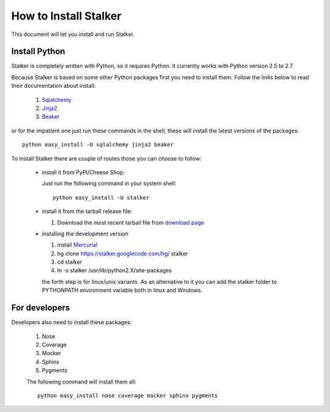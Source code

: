 How to Install Stalker
**********************

This document will let you install and run Stalker.

Install Python
==============

Stalker is completely written with Python, so it requires Python. It currently
works with Python version 2.5 to 2.7.

Because Stalker is based on some other Python packages first you need to
install them. Follow the links below to read their documentation about install:
  
  1. `Sqlalchemy`_
  2. `Jinja2`_
  3. `Beaker`_

.. _Sqlalchemy: http://www.sqlalchemy.org/docs/intro.html#installing-sqlalchemy
.. _Jinja2: http://jinja.pocoo.org/
.. _Beaker: http://beaker.groovie.org/

or for the impatient one just run these commands in the shell, these will
install the latest versions of the packages::
  
  python easy_install -U sqlalchemy jinja2 beaker

To install Stalker there are couple of routes those you can choose to follow:
  
  * install it from PyPI/Cheese Shop:
    
    Just run the following command in your system shell::
    
      python easy_install -U stalker
  
  * install it from the tarball release file:
    
    1. Download the most recent tarball file from `download page`_
    
    .. _download page: http://pypi.python.org/pypi/stalker
  
  * installing the development version
    
    1. install `Mercurial`_
    2. hg clone https://stalker.googlecode.com/hg/ stalker
    3. cd stalker
    4. ln -s stalker /usr/lib/python2.X/site-packages
    
    the forth step is for linux/unix variants. As an alternative to it you can
    add the stalker folder to PYTHONPATH environment variable both in linux and
    Windows.
    
    .. _Mercurial: http://mercurial.selenic.com 
    
For developers
==============

Developers also need to install these packages:
  
  1. Nose
  2. Coverage
  3. Mocker
  4. Sphinx
  5. Pygments
  
  The following command will install them all::
    
    python easy_install nose coverage mocker sphinx pygments
  
  



